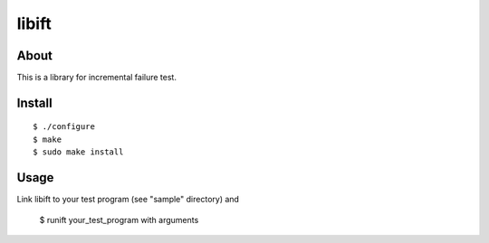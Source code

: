 ======
libift
======

About
=====

This is a library for incremental failure test.

Install
=======

::

  $ ./configure
  $ make
  $ sudo make install

Usage
=====

Link libift to your test program (see "sample" directory) and

  $ runift your_test_program with arguments
